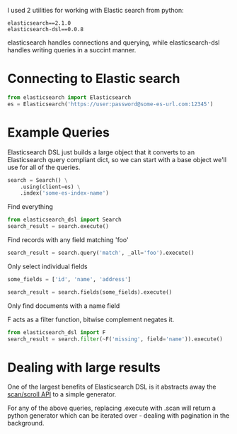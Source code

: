 I used 2 utilities for working with Elastic search from python:

#+BEGIN_SRC literal
  elasticsearch==2.1.0
  elasticsearch-dsl==0.0.8
#+END_SRC

elasticsearch handles connections and querying, while elasticsearch-dsl handles writing queries in a succint manner.

* Connecting to Elastic search
  #+BEGIN_SRC python
    from elasticsearch import Elasticsearch
    es = Elasticsearch('https://user:password@some-es-url.com:12345')
  #+END_SRC
* Example Queries
  Elasticsearch DSL just builds a large object that it converts to an Elasticsearch query compliant dict,
  so we can start with a base object we'll use for all of the queries.
  #+BEGIN_SRC python
    search = Search() \
        .using(client=es) \
        .index('some-es-index-name')
  #+END_SRC

  Find everything
  #+BEGIN_SRC python
    from elasticsearch_dsl import Search
    search_result = search.execute()
  #+END_SRC

  Find records with any field matching 'foo'
  #+BEGIN_SRC python
  search_result = search.query('match', _all='foo').execute()
  #+END_SRC

  Only select individual fields
  #+BEGIN_SRC python
    some_fields = ['id', 'name', 'address']

    search_result = search.fields(some_fields).execute()
  #+END_SRC

  Only find documents with a name field

  F acts as a filter function, bitwise complement negates it.
  #+BEGIN_SRC python
    from elasticsearch_dsl import F
    search_result = search.filter(~F('missing', field='name')).execute()
  #+END_SRC
* Dealing with large results
  One of the largest benefits of Elasticsearch DSL is it abstracts away the [[https://www.elastic.co/guide/en/elasticsearch/guide/current/scan-scroll.html][scan/scroll API]] to a simple generator.

  For any of the above queries, replacing .execute with .scan will return a python generator which can be iterated over - dealing with pagination in the background.
